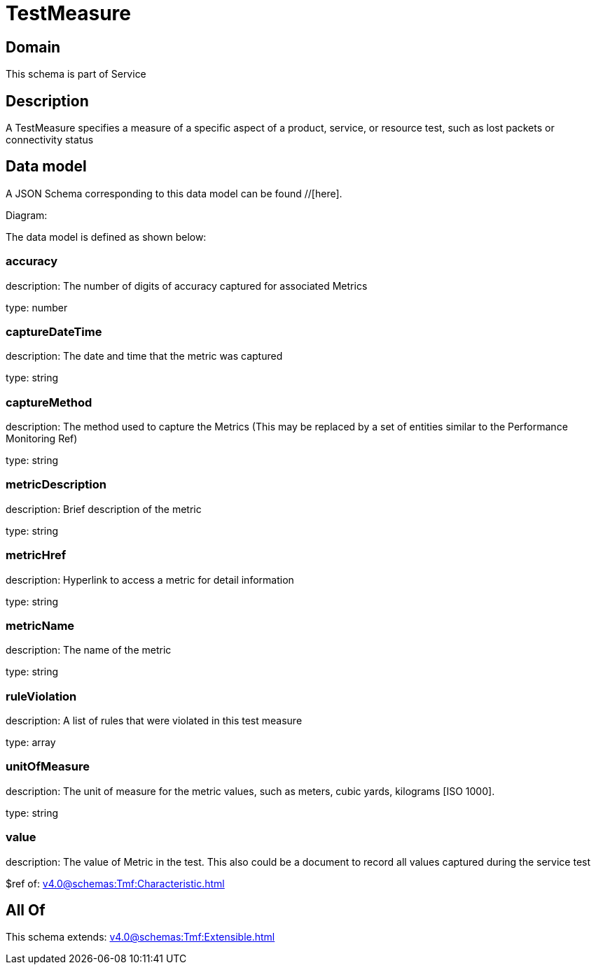 = TestMeasure

[#domain]
== Domain

This schema is part of Service

[#description]
== Description
A TestMeasure specifies a measure of a specific aspect of a product, service, or resource test, such as lost packets or connectivity status


[#data_model]
== Data model

A JSON Schema corresponding to this data model can be found //[here].

Diagram:


The data model is defined as shown below:


=== accuracy
description: The number of digits of accuracy captured for associated Metrics

type: number


=== captureDateTime
description: The date and time that the metric was captured

type: string


=== captureMethod
description: The method used to capture the Metrics (This may be replaced by a set of entities similar to the Performance Monitoring Ref)

type: string


=== metricDescription
description: Brief description of the metric

type: string


=== metricHref
description: Hyperlink to access a metric for detail information

type: string


=== metricName
description: The name of the metric

type: string


=== ruleViolation
description: A list of rules that were violated in this test measure

type: array


=== unitOfMeasure
description: The unit of measure for the metric values, such as meters, cubic yards, kilograms [ISO 1000].

type: string


=== value
description: The value of Metric in the test. This also could be a document to record all values captured during the service test

$ref of: xref:v4.0@schemas:Tmf:Characteristic.adoc[]


[#all_of]
== All Of

This schema extends: xref:v4.0@schemas:Tmf:Extensible.adoc[]

